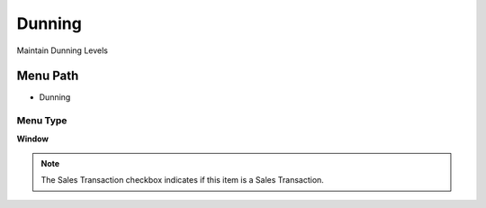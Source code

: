 
.. _functional-guide/menu/menu-dunning:

=======
Dunning
=======

Maintain Dunning Levels

Menu Path
=========


* Dunning

Menu Type
---------
\ **Window**\ 

.. note::
    The Sales Transaction checkbox indicates if this item is a Sales Transaction.


.. seealso::
    :ref:`functional-guide/window/window-dunning`
